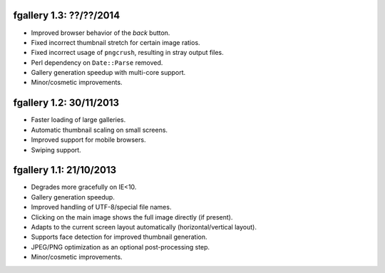 fgallery 1.3: ??/??/2014
------------------------

* Improved browser behavior of the `back` button.
* Fixed incorrect thumbnail stretch for certain image ratios.
* Fixed incorrect usage of ``pngcrush``, resulting in stray output files.
* Perl dependency on ``Date::Parse`` removed.
* Gallery generation speedup with multi-core support.
* Minor/cosmetic improvements.


fgallery 1.2: 30/11/2013
------------------------

* Faster loading of large galleries.
* Automatic thumbnail scaling on small screens.
* Improved support for mobile browsers.
* Swiping support.


fgallery 1.1: 21/10/2013
------------------------

* Degrades more gracefully on IE<10.
* Gallery generation speedup.
* Improved handling of UTF-8/special file names.
* Clicking on the main image shows the full image directly (if present).
* Adapts to the current screen layout automatically (horizontal/vertical layout).
* Supports face detection for improved thumbnail generation.
* JPEG/PNG optimization as an optional post-processing step.
* Minor/cosmetic improvements.
